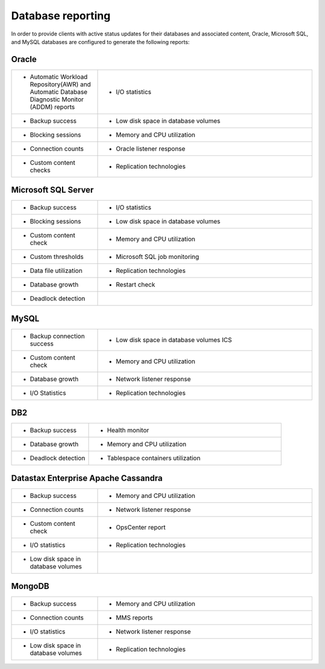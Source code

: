 .. _reporting-ras-db-handbook:

Database reporting
===================

In order to provide clients with active status updates for their
databases and associated content, Oracle, Microsoft SQL, and MySQL databases are
configured to generate the following reports:

.. _oracle-1:

Oracle
-------

.. list-table::
   :widths: 20 50
   :header-rows: 0

   * - * Automatic Workload Repository(AWR) and Automatic Database Diagnostic
         Monitor (ADDM) reports
     - * I/O statistics
   * - * Backup success
     - * Low disk space in database volumes
   * - * Blocking sessions
     - * Memory and CPU utilization
   * - * Connection counts
     - * Oracle listener response
   * - * Custom content checks
     - * Replication technologies

Microsoft SQL Server
---------------------

.. list-table::
   :widths: 20 50
   :header-rows: 0

   * - * Backup success
     - * I/O statistics
   * - * Blocking sessions
     - * Low disk space in database volumes
   * - * Custom content check
     - * Memory and CPU utilization
   * - * Custom thresholds
     - * Microsoft SQL job monitoring
   * - * Data file utilization
     - * Replication technologies
   * - * Database growth
     - * Restart check
   * - * Deadlock detection
     -

MySQL
------

.. list-table::
   :widths: 20 50
   :header-rows: 0

   * - * Backup connection success
     - * Low disk space in database volumes ICS
   * - * Custom content check
     - * Memory and CPU utilization
   * - * Database growth
     - * Network listener response
   * - * I/O Statistics
     - * Replication technologies

DB2
----

.. list-table::
   :widths: 20 50
   :header-rows: 0

   * - * Backup success
     - * Health monitor
   * - * Database growth
     - * Memory and CPU utilization
   * - * Deadlock detection
     - * Tablespace containers utilization

Datastax Enterprise Apache Cassandra
-------------------------------------

.. list-table::
   :widths: 20 50
   :header-rows: 0

   * - * Backup success
     - * Memory and CPU utilization
   * - * Connection counts
     - * Network listener response
   * - * Custom content check
     - * OpsCenter report
   * - * I/O statistics
     - * Replication technologies
   * - * Low disk space in database volumes
     -

MongoDB
--------

.. list-table::
   :widths: 20 50
   :header-rows: 0

   * - * Backup success
     - * Memory and CPU utilization
   * - * Connection counts
     - * MMS reports
   * - * I/O statistics
     - * Network listener response
   * - * Low disk space in database volumes
     - * Replication technologies
